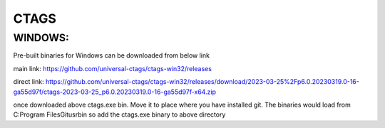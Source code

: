 CTAGS
=====

WINDOWS:
--------
Pre-built binaries for Windows can be downloaded from below link

main link: https://github.com/universal-ctags/ctags-win32/releases

direct link: https://github.com/universal-ctags/ctags-win32/releases/download/2023-03-25%2Fp6.0.20230319.0-16-ga55d97f/ctags-2023-03-25_p6.0.20230319.0-16-ga55d97f-x64.zip

once downloaded above ctags.exe bin. Move it to place where you have installed
git. The binaries would load from C:\Program Files\Git\usr\bin so add the ctags.exe
binary to above directory

